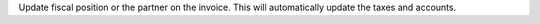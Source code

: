 Update fiscal position or the partner on the invoice. This will automatically
update the taxes and accounts.
